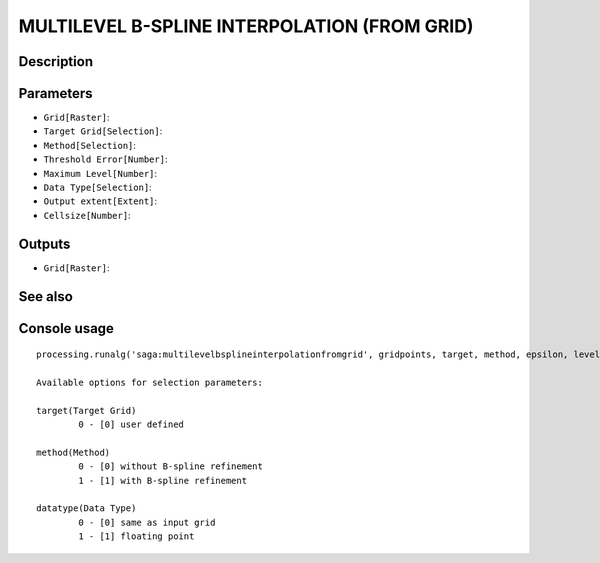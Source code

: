 MULTILEVEL B-SPLINE INTERPOLATION (FROM GRID)
=============================================

Description
-----------

Parameters
----------

- ``Grid[Raster]``:
- ``Target Grid[Selection]``:
- ``Method[Selection]``:
- ``Threshold Error[Number]``:
- ``Maximum Level[Number]``:
- ``Data Type[Selection]``:
- ``Output extent[Extent]``:
- ``Cellsize[Number]``:

Outputs
-------

- ``Grid[Raster]``:

See also
---------


Console usage
-------------


::

	processing.runalg('saga:multilevelbsplineinterpolationfromgrid', gridpoints, target, method, epsilon, level_max, datatype, output_extent, user_size, user_grid)

	Available options for selection parameters:

	target(Target Grid)
		0 - [0] user defined

	method(Method)
		0 - [0] without B-spline refinement
		1 - [1] with B-spline refinement

	datatype(Data Type)
		0 - [0] same as input grid
		1 - [1] floating point
